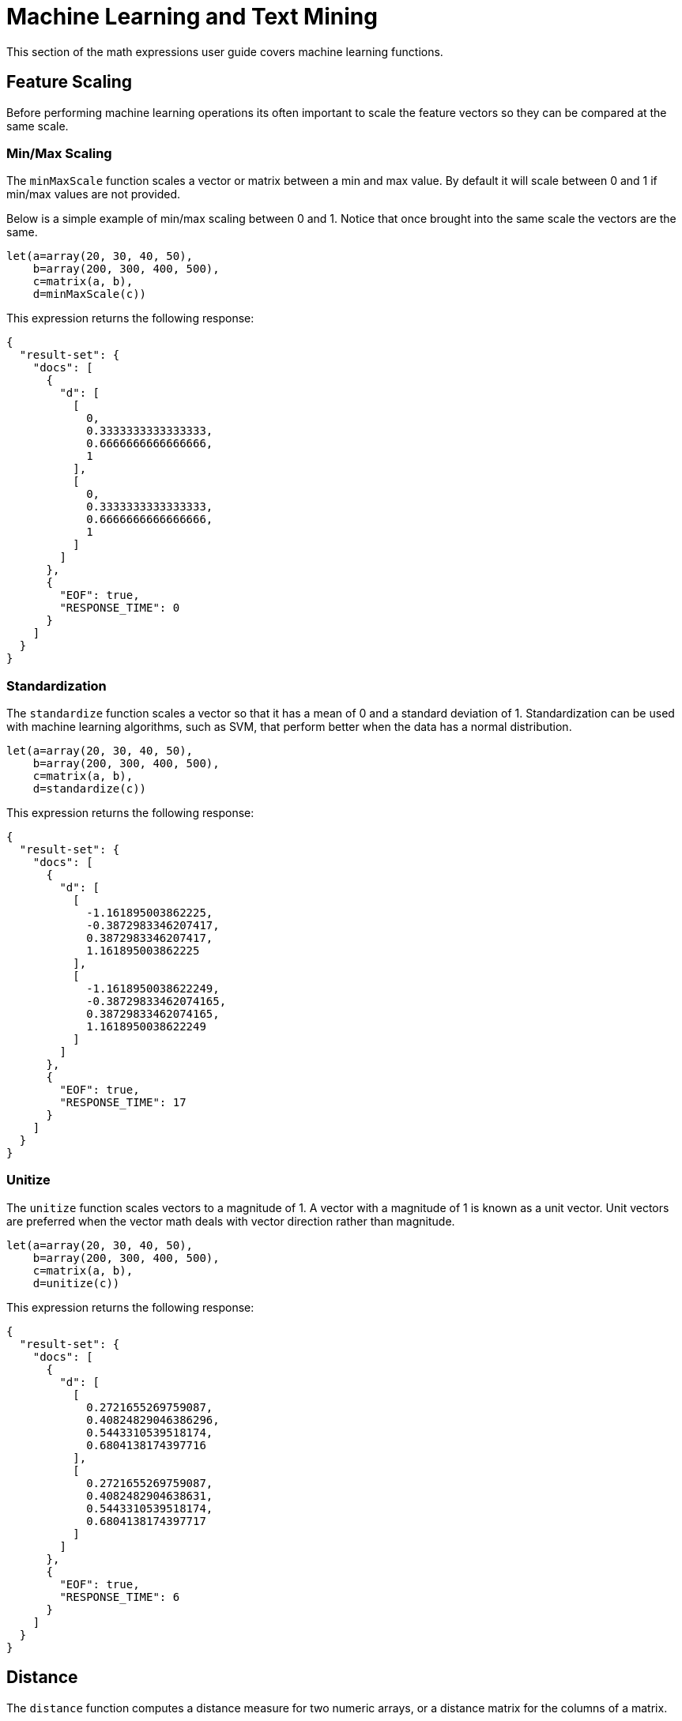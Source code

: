 = Machine Learning and Text Mining
// Licensed to the Apache Software Foundation (ASF) under one
// or more contributor license agreements.  See the NOTICE file
// distributed with this work for additional information
// regarding copyright ownership.  The ASF licenses this file
// to you under the Apache License, Version 2.0 (the
// "License"); you may not use this file except in compliance
// with the License.  You may obtain a copy of the License at
//
//   http://www.apache.org/licenses/LICENSE-2.0
//
// Unless required by applicable law or agreed to in writing,
// software distributed under the License is distributed on an
// "AS IS" BASIS, WITHOUT WARRANTIES OR CONDITIONS OF ANY
// KIND, either express or implied.  See the License for the
// specific language governing permissions and limitations
// under the License.


This section of the math expressions user guide covers machine learning
functions.

== Feature Scaling

Before performing machine learning operations its often important to
scale the feature vectors so they can be compared at the same scale.

=== Min/Max Scaling

The `minMaxScale` function scales a vector or matrix between a min and
max value. By default it will scale between 0 and 1 if min/max values
are not provided.

Below is a simple example of min/max scaling between 0 and 1.
Notice that once brought into the same scale the vectors are the same.

[source,text]
----
let(a=array(20, 30, 40, 50),
    b=array(200, 300, 400, 500),
    c=matrix(a, b),
    d=minMaxScale(c))
----

This expression returns the following response:

[source,json]
----
{
  "result-set": {
    "docs": [
      {
        "d": [
          [
            0,
            0.3333333333333333,
            0.6666666666666666,
            1
          ],
          [
            0,
            0.3333333333333333,
            0.6666666666666666,
            1
          ]
        ]
      },
      {
        "EOF": true,
        "RESPONSE_TIME": 0
      }
    ]
  }
}
----

=== Standardization

The `standardize` function scales a vector so that it has a
mean of 0 and a standard deviation of 1. Standardization can be
used with machine learning algorithms, such as SVM, that
perform better when the data has a normal distribution.

[source,text]
----
let(a=array(20, 30, 40, 50),
    b=array(200, 300, 400, 500),
    c=matrix(a, b),
    d=standardize(c))
----

This expression returns the following response:

[source,json]
----
{
  "result-set": {
    "docs": [
      {
        "d": [
          [
            -1.161895003862225,
            -0.3872983346207417,
            0.3872983346207417,
            1.161895003862225
          ],
          [
            -1.1618950038622249,
            -0.38729833462074165,
            0.38729833462074165,
            1.1618950038622249
          ]
        ]
      },
      {
        "EOF": true,
        "RESPONSE_TIME": 17
      }
    ]
  }
}
----

=== Unitize

The `unitize` function scales vectors to a magnitude of 1. A vector with a
magnitude of 1 is known as a unit vector.  Unit vectors are
preferred when the vector math deals
with vector direction rather than magnitude.

[source,text]
----
let(a=array(20, 30, 40, 50),
    b=array(200, 300, 400, 500),
    c=matrix(a, b),
    d=unitize(c))
----

This expression returns the following response:

[source,json]
----
{
  "result-set": {
    "docs": [
      {
        "d": [
          [
            0.2721655269759087,
            0.40824829046386296,
            0.5443310539518174,
            0.6804138174397716
          ],
          [
            0.2721655269759087,
            0.4082482904638631,
            0.5443310539518174,
            0.6804138174397717
          ]
        ]
      },
      {
        "EOF": true,
        "RESPONSE_TIME": 6
      }
    ]
  }
}
----

== Distance

The `distance` function computes a distance measure for two
numeric arrays, or a distance matrix for the columns of a matrix.

There currently four supported distance measures:

* euclidean (default)
* manhattan
* canberra
* earthMovers

Below is an example for computing euclidean distance for
two numeric arrays:


[source,text]
----
let(a=array(20, 30, 40, 50),
    b=array(21, 29, 41, 49),
    c=distance(a, b))
----

This expression returns the following response:

[source,json]
----
{
  "result-set": {
    "docs": [
      {
        "c": 2
      },
      {
        "EOF": true,
        "RESPONSE_TIME": 0
      }
    ]
  }
}
----

Below is an example for computing a distance matrix for columns
of a matrix:

[source,text]
----
let(a=array(20, 30, 40),
    b=array(21, 29, 41),
    c=array(31, 40, 50),
    d=matrix(a,b,c),
    c=distance(d))
----

This expression returns the following response:

[source,json]
----
{
  "result-set": {
    "docs": [
      {
        "e": [
          [
            0,
            15.652475842498529,
            34.07345007480164
          ],
          [
            15.652475842498529,
            0,
            18.547236990991408
          ],
          [
            34.07345007480164,
            18.547236990991408,
            0
          ]
        ]
      },
      {
        "EOF": true,
        "RESPONSE_TIME": 24
      }
    ]
  }
}
----

== K-means Clustering

The `kmeans` functions performs k-means clustering of the rows of a matrix.
Once the clustering has been completed there are a number of useful functions available
for examining the *clusters* and *centroids*.

This examples below deal with clustering of *term vectors*.
The chapter on link:term-vectors.adoc[Text Analysis and Term Vectors] should be
consulted for a full explanation of these features.

=== Examining the Centroids

In the example below the `kmeans` function is used to cluster a result set from the Enron email data set
and then the top features extracted from the cluster centroids.

Let's look at what data is assigned to each variable:

* `a`: The `random` function returns a sample of 500 documents from the *enron*
collection that match the query *body:oil*. The `select` function selects the *id* and
and annotates each tuple with the analyzed bigram terms from the body field.

* `b`: The `termVectors` function creates a tf-idf term vector matrix from the
tuples stored in variable *a*. There is a row for each tuple in the matrix. The columns of the matrix
are the bigram terms that were annotated onto each tuple.
* `c`: The `kmeans` function clusters the rows of the matrix into 5 clusters.
* `d`: The `getCentroids` function returns the centroids in a matrix. Each row in the matrix is a centroid
from one of the 5 clusters.
* `e`: The `topFeatures` function returns the column labels for the top 5 features in each centroid in the matrix.

[source,text]
----
let(a=select(random(enron, q="body:oil", rows="500", fl="id, body"),
                    id,
                    analyze(body, body_bigram) as terms),
    b=termVectors(a, maxDocFreq=.10, minDocFreq=.05, minTermLength=14, exclude="_,copyright"),
    c=kmeans(b, 5),
    d=getCentroids(c),
    e=topFeatures(d, 5))
----

This expression returns the following response:

[source,json]
----
{
  "result-set": {
    "docs": [
      {
        "e": [
          [
            "enron enronxgate",
            "north american",
            "energy services",
            "conference call",
            "power generation"
          ],
          [
            "financial times",
            "chief financial",
            "financial officer",
            "exchange commission",
            "houston chronicle"
          ],
          [
            "southern california",
            "california edison",
            "public utilities",
            "utilities commission",
            "rate increases"
          ],
          [
            "rolling blackouts",
            "public utilities",
            "electricity prices",
            "federal energy",
            "price controls"
          ],
          [
            "california edison",
            "regulatory commission",
            "southern california",
            "federal energy",
            "power generators"
          ]
        ]
      },
      {
        "EOF": true,
        "RESPONSE_TIME": 982
      }
    ]
  }
}
----

=== Examining a Cluster

[source,text]
----
let(a=select(random(collection3, q="body:oil*", rows="500", fl="id, body"),
                    id,
                    analyze(body, body) as terms),
     b=termVectors(a, maxDocFreq=.09, minDocFreq=.03, minTermLength=14, exclude="_,copyright,contained,newswire,press,cc,please,20,reuters,journal,1,from,',."),
     c=kmeans(b, 25),
     d=getCluster(c, 0),
     e=topFeatures(d, 4))
----

This expression returns the following response:

[source,json]
----
{
  "result-set": {
    "docs": [
      {
        "e": [
          [
            "electricity board",
            "maharashtra state",
            "power purchase",
            "state electricity",
            "reserved enron"
          ],
          [
            "electricity board",
            "maharashtra state",
            "state electricity",
            "purchase agreement",
            "independent power"
          ],
          [
            "maharashtra state",
            "reserved enron",
            "federal government",
            "state government",
            "dabhol project"
          ],
          [
            "purchase agreement",
            "power purchase",
            "electricity board",
            "maharashtra state",
            "state government"
          ],
          [
            "investment grade",
            "portland general",
            "general electric",
            "holding company",
            "transmission lines"
          ],
          [
            "state government",
            "state electricity",
            "purchase agreement",
            "electricity board",
            "maharashtra state"
          ],
          [
            "electricity board",
            "state electricity",
            "energy management",
            "maharashtra state",
            "energy markets"
          ],
          [
            "electricity board",
            "maharashtra state",
            "state electricity",
            "state government",
            "second quarter"
          ]
        ]
      },
      {
        "EOF": true,
        "RESPONSE_TIME": 978
      }
    ]
  }
}
----

== Multi-K-means Clustering

[source,text]
----

----

This expression returns the following response:

[source,json]
----

----


== Fuzzy K-means Clustering

[source,text]
----

----

This expression returns the following response:

[source,json]
----

----

== K-Nearest Neighbor

The `knn` function returns the K nearest neighbors to a vector in
a matrix.

[source,text]
----

----

This expression returns the following response:

[source,json]
----

----
